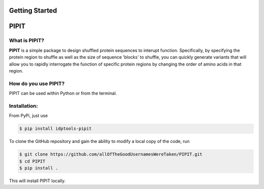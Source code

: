 Getting Started
===============

PIPIT
======

What is PIPIT?
---------------

**PIPIT** is a simple package to design shuffled protein sequences to interupt function. Specifically, by specifying the protein region to shuffle as well as the size of sequence 'blocks' to shuffle, you can quickly generate variants that will allow you to rapidly interrogate the function of specific protein regions by changing the order of amino acids in that region.

How do you use PIPIT?
-----------------------

PIPIT can be used within Python or from the terminal.


Installation:
--------------

From PyPi, just use

.. code-block:: bash

    $ pip install idptools-pipit

To clone the GitHub repository and gain the ability to modify a local copy of the code, run

.. code-block:: bash

    $ git clone https://github.com/allOfTheGoodUsernamesWereTaken/PIPIT.git
    $ cd PIPIT
    $ pip install .

This will install PIPIT locally.


